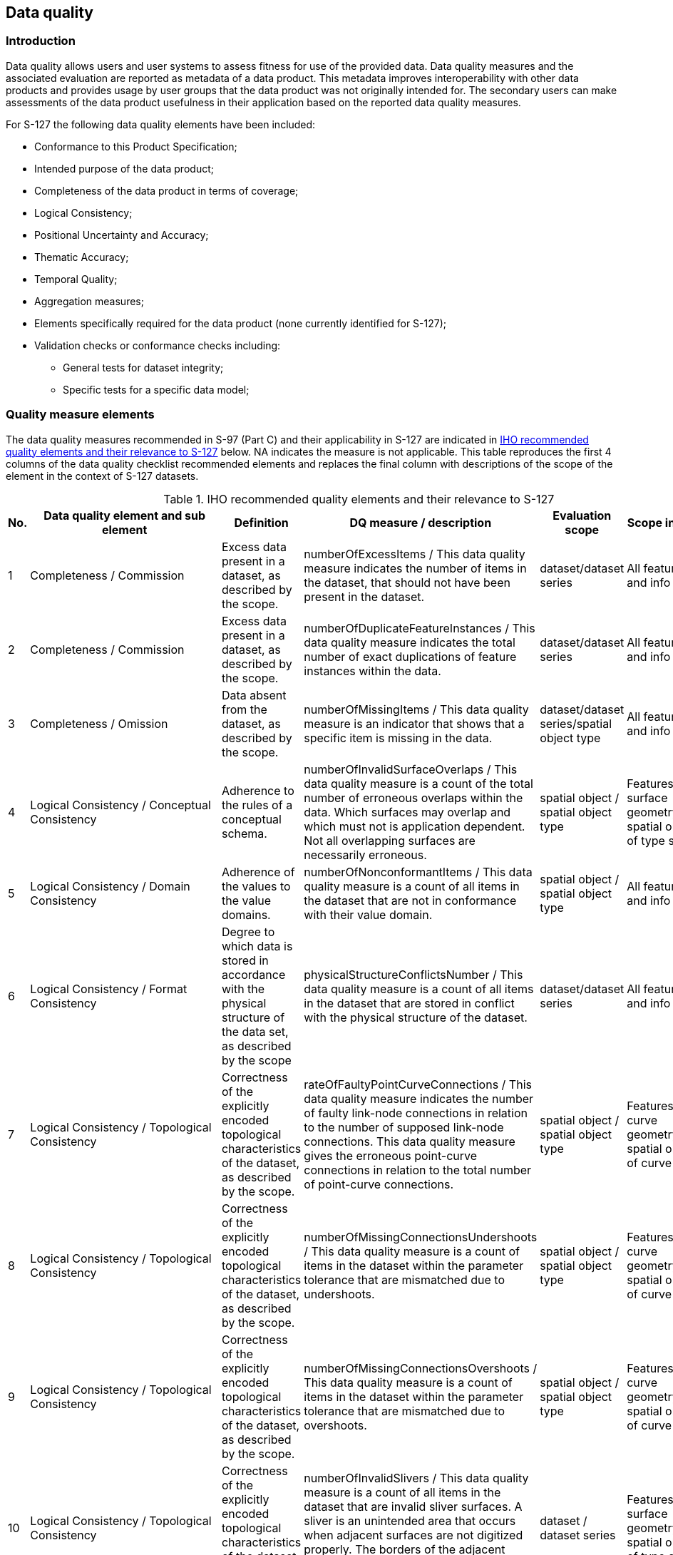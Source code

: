 
[[sec_9]]
== Data quality

[[sec_9.1]]
=== Introduction

Data quality allows users and user systems to assess fitness for use
of the provided data. Data quality measures and the associated evaluation
are reported as metadata of a data product. This metadata improves
interoperability with other data products and provides usage by user
groups that the data product was not originally intended for.
The secondary users can make assessments of the data product usefulness
in their application based on the reported data quality measures.

For S-127 the following data quality elements have been included:

* Conformance to this Product Specification;
* Intended purpose of the data product;
* Completeness of the data product in terms of coverage;
* Logical Consistency;
* Positional Uncertainty and Accuracy;
* Thematic Accuracy;
* Temporal Quality;
* Aggregation measures;
* Elements specifically required for the data product
(none currently identified for S-127);
* Validation checks or conformance checks including:

** General tests for dataset integrity;
** Specific tests for a specific data model;

[[sec_9.2]]
=== Quality measure elements

The data quality measures recommended in S-97 (Part C) and their applicability
in S-127 are indicated in <<table_9.1>> below. NA indicates the measure
is not applicable. This table reproduces the first 4 columns of the
data quality checklist recommended elements and replaces the final
column with descriptions of the scope of the element in the context
of S-127 datasets.

[[table_9.1]]
.IHO recommended quality elements and their relevance to S-127
[cols="6"]
|===
| No. | Data quality element and sub element | Definition | DQ measure / description | Evaluation scope | Scope in S-127

| 1 | Completeness / Commission
| Excess data present in a dataset, as described by the scope.
| numberOfExcessItems / This data quality measure indicates the number
of items in the dataset, that should not have been present in the
dataset.
| dataset/dataset series | All features and info types

| 2 | Completeness / Commission
| Excess data present in a dataset, as described by the scope.
| numberOfDuplicateFeatureInstances / This data quality measure indicates the total number of exact duplications of feature instances within the data.
| dataset/dataset series | All features and info types

| 3 | Completeness / Omission
| Data absent from the dataset, as described by the scope.
| numberOfMissingItems / This data quality measure is an indicator that shows that a specific item is missing in the data.
| dataset/dataset series/spatial object type | All features and info types

| 4 | Logical Consistency / Conceptual Consistency
| Adherence to the rules of a conceptual schema.
| numberOfInvalidSurfaceOverlaps / This data quality measure is a count of the total number of erroneous overlaps within the data. Which surfaces may overlap and which must not is application dependent. Not all overlapping surfaces are necessarily erroneous.
| spatial object / spatial object type | Features with surface geometry; spatial objects of type surface

| 5 | Logical Consistency / Domain Consistency
| Adherence of the values to the value domains.
| numberOfNonconformantItems / This data quality measure is a count of all items in the dataset that are not in conformance with their value domain.
| spatial object / spatial object type | All features and info types

| 6 | Logical Consistency / Format Consistency
| Degree to which data is stored in accordance with the physical structure of the data set, as described by the scope
| physicalStructureConflictsNumber / This data quality measure is a count of all items in the dataset that are stored in conflict with the physical structure of the dataset.
| dataset/dataset series | All features and info types

| 7 | Logical Consistency / Topological Consistency
| Correctness of the explicitly encoded topological characteristics of the dataset, as described by the scope.
| rateOfFaultyPointCurveConnections / This data quality measure indicates the number of faulty link-node connections in relation to the number of supposed link-node connections. This data quality measure gives the erroneous point-curve connections in relation to the total number of point-curve connections.
| spatial object / spatial object type | Features with curve geometry; spatial objects of curve types

| 8 | Logical Consistency / Topological Consistency
| Correctness of the explicitly encoded topological characteristics of the dataset, as described by the scope.
| numberOfMissingConnectionsUndershoots / This data quality measure is a count of items in the dataset within the parameter tolerance that are mismatched due to undershoots.
| spatial object / spatial object type | Features with curve geometry; spatial objects of curve types

| 9 | Logical Consistency / Topological Consistency
| Correctness of the explicitly encoded topological characteristics of the dataset, as described by the scope.
| numberOfMissingConnectionsOvershoots / This data quality measure is a count of items in the dataset within the parameter tolerance that are mismatched due to overshoots.
| spatial object / spatial object type | Features with curve geometry; spatial objects of curve types

| 10 | Logical Consistency / Topological Consistency
| Correctness of the explicitly encoded topological characteristics of the dataset, as described by the scope.
| numberOfInvalidSlivers / This data quality measure is a count of all items in the dataset that are invalid sliver surfaces. A sliver is an unintended area that occurs when adjacent surfaces are not digitized properly. The borders of the adjacent surfaces may unintentionally gap or overlap to cause a topological error.
| dataset / dataset series | Features with surface geometry; spatial objects of type surface

| 11 | Logical Consistency / Topological Consistency
| Correctness of the explicitly encoded topological characteristics of the dataset, as described by the scope.
| numberOfInvalidSelfIntersects / This data quality measure is a count of all items in the dataset that illegally intersect with themselves.
| spatial object / spatial object type
| Features with surface geometry; spatial objects of type surface or curve

| 12 | Logical Consistency / Topological Consistency
| Correctness of the explicitly encoded topological characteristics of the dataset, as described by the scope.
| numberOfInvalidSelfOverlap / This data quality measure is a count of all items in the dataset that illegally self-overlap.
| spatial object / spatial object type
| Features with surface geometry; spatial objects of type surface or curve

| 13 | Positional Accuracy / Absolute or External Accuracy
| Closeness of reported coordinative values to values accepted as or being true.
| Root Mean Square Error / Standard deviation, where the true value is not estimated from the observations but known a priori.
| spatial object / spatial object type
| objects that have coordinative values associated.

| 14 | Positional Accuracy / Vertical Position Accuracy
| Closeness of reported coordinative values to values accepted as or being true.
| linearMapAccuracy2Sigma / Half length of the interval defined by an upper and lower limit in which the true value lies with probability 95%.
| spatial object / spatial object type
| NA. S-127 does not include vertical measurements.

| 15 | Positional Accuracy / Horizontal Position Accuracy
| Closeness of reported coordinative values to values accepted as or being true.
| linearMapAccuracy2Sigma / Half length of the interval defined by an upper and lower limit in which the true value lies with probability 95%.
| spatial object / spatial object type
| objects that have a horizontal coordinate values associated.

| 16 | Positional Accuracy / Gridded Data Position Accuracy
| Closeness of reported coordinative values to values accepted as or being true.
| Root mean square error of planimetry / Radius of a circle around the given point, in which the true value lies with probability P.
| spatial object / spatial object type
| NA. S-127 does not have features with gridded geometry

| 17 | Temporal Quality / Temporal Consistency
| Consistency with time.
| Correctness of ordered events or sequences, if reported.
| dataset/dataset series/spatial object type
| Features with time intervals, fixed/periodic date ranges, schedules.

| 18 | Thematic Accuracy / ThematicClassificationCorrectness
| Comparison of the classes assigned to features or their attributes to a universe of discourse.
| miscalculationRate / This data quality measure indicates the number of incorrectly classified features in relation to the number of features that are supposed to be there. [Adapted from <<ISO_19157>>] This is a RATE which is a ratio, and is expressed as a REAL number representing the rational fraction corresponding to the numerator and denominator of the ratio. For example, if there are 1 items that are classified incorrectly and there are 100 of the items in the dataset then the ratio is 1/100 and the reported rate = 0.01.
| dataset/dataset series/spatial object type
| All features and info types

| 19 | Aggregation Measures / AggregationMeasures
| In a data product specification, several requirements are set up for a product to conform to the specification.
| DataProductSpecificationPassed / This data quality measure is a boolean indicating that all requirements in the referred data product specification are fulfilled.
| dataset/dataset series/spatial object type
| Dataset as a whole

| 20 | Aggregation Measures / AggregationMeasures
| In a data product specification, several requirements are set up for a product to conform to the specification.
| DataProductSpecificationFailRate / This data quality measure is a number indicating the number of data product specification requirements that are not fulfilled by the current product/dataset in relation to the total number of data product specification requirements.
| dataset/dataset series/spatial object type
| Dataset as a whole

|===

[[sec_9.3]]
=== Test methods

Test methods consist of executing the relevant tests from Annex E
(Validation Checks) for each quality element in <<table_9.1>> and
counting the number of instances in the dataset which fail the checks
for that quality element.

Note that in some cases "executing the relevant test" may involve
comparing the encoded S-127 dataset to the source material by visual
means (e.g., for measures 17 and 18). For tests requiring visual comparison
of encoded data to source material, sampling methods may be used if
the volume of data precludes checking all the relevant data objects.

[[sec_9.3.1]]
==== Accuracy computations

Recommendations for Positional Accuracy / Absolute or External Accuracy:

Maximum RMSE (horizontal) = E / 10000

Where:

E = Denominator of intended scale of mapping

[[sec_9.4]]
=== Data quality testing and reporting

S-127 products must be tested with the S-127 specific checks prior
to release by the data producer. The data producer must review the
check results and address any issues to ensure sufficient quality
of the data products. The checks are a mix of data format validation
checks, conformance to standard checks and logical consistency checks.
The checks are listed in Annex E.

Production and certification processes for S-127 data should include
a standalone quality report which provides full information on the
original results (with evaluation procedures and measures applied).

The dataset or exchange set metadata that is distributed with the
exchange set may describe only the aggregated result with a reference
to the original results described in the standalone quality report.
The aggregated Data Quality result provides an indication if the dataset
has passed conformance to the Data Product Specification.

Data Quality Measure Aggregation results should be included to indicate
if the dataset/dataset series have passed the Product Specifications.
The elements which must be included are described in <<table_9.2>>.

[[table_9.2]]
.Elements of data quality aggregated report (extract from S-97 Part C checklist)
[cols="5"]
|===
h| Data quality element and sub element h| Definition h| DQ measure / description h| Evaluation scope h| Applicable to spatial representation types

| Aggregation Measures / AggregationMeasures
| In a data product specification, several requirements are set up
for a product to conform to the specification.
| DataProductSpecificationPassed / This data quality measure is a
boolean indicating that all requirements
in the referred data product specification are fulfilled.
| dataset | All features and information types of the dataset

| Aggregation Measures / AggregationMeasures
| In a data product specification, several requirements are set up
for a product to conform to the specification.
| DataProductSpecificationFailRate / This data quality measure is
a number indicating the number of data product specification requirements
that are not fulfilled by the current product/dataset in relation
to the total number of data product specification requirements.
| dataset | All features and information types of the dataset

|===
